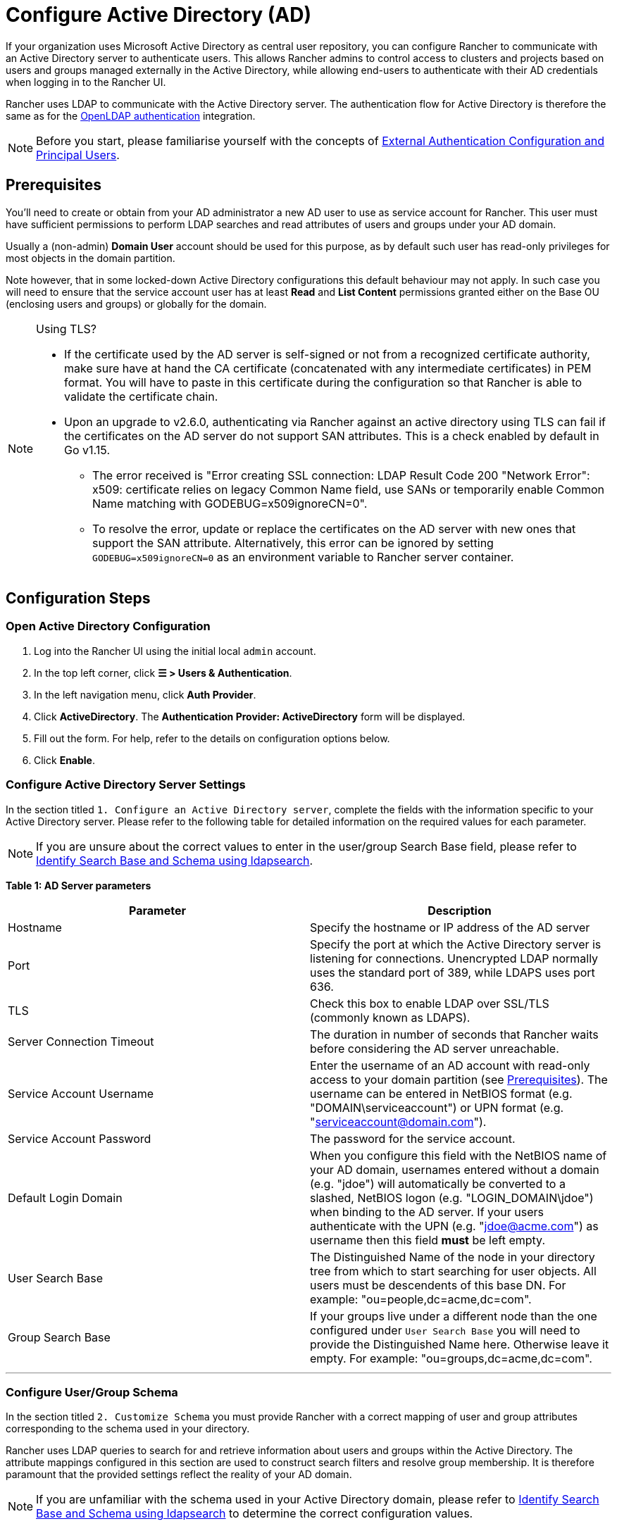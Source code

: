 = Configure Active Directory (AD)

If your organization uses Microsoft Active Directory as central user repository, you can configure Rancher to communicate with an Active Directory server to authenticate users. This allows Rancher admins to control access to clusters and projects based on users and groups managed externally in the Active Directory, while allowing end-users to authenticate with their AD credentials when logging in to the Rancher UI.

Rancher uses LDAP to communicate with the Active Directory server. The authentication flow for Active Directory is therefore the same as for the xref:../configure-openldap/configure-openldap.adoc[OpenLDAP authentication] integration.

[NOTE]
====

Before you start, please familiarise yourself with the concepts of link:authentication-config.adoc#external-authentication-configuration-and-principal-users[External Authentication Configuration and Principal Users].
====


== Prerequisites

You'll need to create or obtain from your AD administrator a new AD user to use as service account for Rancher. This user must have sufficient permissions to perform LDAP searches and read attributes of users and groups under your AD domain.

Usually a (non-admin) *Domain User* account should be used for this purpose, as by default such user has read-only privileges for most objects in the domain partition.

Note however, that in some locked-down Active Directory configurations this default behaviour may not apply. In such case you will need to ensure that the service account user has at least *Read* and *List Content* permissions granted either on the Base OU (enclosing users and groups) or globally for the domain.

[NOTE]
.Using TLS?
====

* If the certificate used by the AD server is self-signed or not from a recognized certificate authority, make sure have at hand the CA certificate (concatenated with any intermediate certificates) in PEM format. You will have to paste in this certificate during the configuration so that Rancher is able to validate the certificate chain.
* Upon an upgrade to v2.6.0, authenticating via Rancher against an active directory using TLS can fail if the certificates on the AD server do not support SAN attributes. This is a check enabled by default in Go v1.15.
 ** The error received is "Error creating SSL connection: LDAP Result Code 200 "Network Error": x509: certificate relies on legacy Common Name field, use SANs or temporarily enable Common Name matching with GODEBUG=x509ignoreCN=0".
 ** To resolve the error, update or replace the certificates on the AD server with new ones that support the SAN attribute. Alternatively, this error can be ignored by setting `GODEBUG=x509ignoreCN=0` as an environment variable to Rancher server container.
====


== Configuration Steps

=== Open Active Directory Configuration

. Log into the Rancher UI using the initial local `admin` account.
. In the top left corner, click *☰ > Users & Authentication*.
. In the left navigation menu, click *Auth Provider*.
. Click *ActiveDirectory*. The *Authentication Provider: ActiveDirectory* form will be displayed.
. Fill out the form. For help, refer to the details on configuration options below.
. Click *Enable*.

=== Configure Active Directory Server Settings

In the section titled `1. Configure an Active Directory server`,   complete the fields with the information specific to your Active Directory server. Please refer to the following table for detailed information on the required values for each parameter.

[NOTE]
====

If you are unsure about the correct values to enter in the  user/group Search Base field, please refer to <<annex-identify-search-base-and-schema-using-ldapsearch,Identify Search Base and Schema using ldapsearch>>.
====


*Table 1: AD Server parameters*

|===
| Parameter | Description

| Hostname
| Specify the hostname or IP address of the AD server

| Port
| Specify the port at which the Active Directory server is listening for connections. Unencrypted LDAP normally uses the standard port of 389, while LDAPS uses port 636.

| TLS
| Check this box to enable LDAP over SSL/TLS (commonly known as LDAPS).

| Server Connection Timeout
| The duration in number of seconds that Rancher waits before considering the AD server unreachable.

| Service Account Username
| Enter the username of an AD account with read-only access to your domain partition (see <<prerequisites,Prerequisites>>). The username can be entered in NetBIOS format (e.g. "DOMAIN\serviceaccount") or UPN format (e.g. "serviceaccount@domain.com").

| Service Account Password
| The password for the service account.

| Default Login Domain
| When you configure this field with the NetBIOS name of your AD domain, usernames entered without a domain (e.g. "jdoe") will automatically be converted to a slashed,  NetBIOS logon (e.g. "LOGIN_DOMAIN\jdoe") when binding to the AD server. If your users authenticate with the UPN (e.g. "jdoe@acme.com") as username then this field *must* be left empty.

| User Search Base
| The Distinguished Name of the node in your directory tree from which to start searching for user objects. All users must be descendents of this base DN. For example: "ou=people,dc=acme,dc=com".

| Group Search Base
| If your groups live under a different node than the one configured under `User Search Base` you will need to provide the Distinguished Name here. Otherwise leave it empty. For example: "ou=groups,dc=acme,dc=com".
|===

'''

=== Configure User/Group Schema

In the section titled `2. Customize Schema` you must provide Rancher with a correct mapping of user and group attributes corresponding to the schema used in your directory.

Rancher uses LDAP queries to search for and retrieve information about users and groups within the Active Directory. The attribute mappings configured in this section are used to construct search filters and resolve group membership. It is therefore paramount that the provided settings reflect the reality of your AD domain.

[NOTE]
====

If you are unfamiliar with the schema used in your Active Directory domain, please refer to <<annex-identify-search-base-and-schema-using-ldapsearch,Identify Search Base and Schema using ldapsearch>> to determine the correct configuration values.
====


==== User Schema

The table below details the parameters for the user schema section configuration.

*Table 2: User schema configuration parameters*

|===
| Parameter | Description

| Object Class
| The name of the object class used for user objects in your domain. If defined, only specify the name of the object class - _don't_ include it in an LDAP wrapper such as &(objectClass=xxxx)

| Username Attribute
| The user attribute whose value is suitable as a display name.

| Login Attribute
| The attribute whose value matches the username part of credentials entered by your users when logging in to Rancher. If your users authenticate with their UPN (e.g. "jdoe@acme.com") as username then this field must normally be set to `userPrincipalName`. Otherwise for the old, NetBIOS-style logon names (e.g. "jdoe") it's usually `sAMAccountName`.

| User Member Attribute
| The attribute containing the groups that a user is a member of.

| Search Attribute
| When a user enters text to add users or groups in the UI, Rancher queries the AD server and attempts to match users by the attributes provided in this setting. Multiple attributes can be specified by separating them with the pipe ("\|") symbol. To match UPN usernames (e.g. jdoe@acme.com) you should usually set the value of this field to `userPrincipalName`.

| Search Filter
| This filter gets applied to the list of users that is searched when Rancher attempts to add users to a site access list or tries to add members to clusters or projects. For example, a user search filter could be `(\|(memberOf=CN=group1,CN=Users,DC=testad,DC=rancher,DC=io)(memberOf=CN=group2,CN=Users,DC=testad,DC=rancher,DC=io))`. Note: If the search filter does not use https://docs.microsoft.com/en-us/windows/win32/adsi/search-filter-syntax[valid AD search syntax,] the list of users will be empty.

| User Enabled Attribute
| The attribute containing an integer value representing a bitwise enumeration of user account flags. Rancher uses this to determine if a user account is disabled. You should normally leave this set to the AD standard `userAccountControl`.

| Disabled Status Bitmask
| This is the value of the `User Enabled Attribute` designating a disabled user account. You should normally leave this set to the default value of "2" as specified in the Microsoft Active Directory schema (see https://docs.microsoft.com/en-us/windows/desktop/adschema/a-useraccountcontrol#remarks[here]).
|===

'''

==== Group Schema

The table below details the parameters for the group schema configuration.

*Table 3: Group schema configuration parameters*

|===
| Parameter | Description

| Object Class
| The name of the object class used for group objects in your domain. If defined, only specify the name of the object class - _don't_ include it in an LDAP wrapper such as &(objectClass=xxxx)

| Name Attribute
| The group attribute whose value is suitable for a display name.

| Group Member User Attribute
| The name of the *user attribute* whose format matches the group members in the `Group Member Mapping Attribute`.

| Group Member Mapping Attribute
| The name of the group attribute containing the members of a group.

| Search Attribute
| Attribute used to construct search filters when adding groups to clusters or projects. See description of user schema `Search Attribute`.

| Search Filter
| This filter gets applied to the list of groups that is searched when Rancher attempts to add groups to a site access list or tries to add groups to clusters or projects. For example, a group search filter could be `(\|(cn=group1)(cn=group2))`. Note: If the search filter does not use https://docs.microsoft.com/en-us/windows/win32/adsi/search-filter-syntax[valid AD search syntax,] the list of groups will be empty.

| Group DN Attribute
| The name of the group attribute whose format matches the values in the user attribute describing a the user's memberships. See  `User Member Attribute`.

| Nested Group Membership
| This settings defines whether Rancher should resolve nested group memberships. Use only if your organization makes use of these nested memberships (i.e., you have groups that contain other groups as members. We advise avoiding nested groups when possible to avoid potential performance issues when there is a large amount of nested memberships).
|===

'''

=== Test Authentication

Once you have completed the configuration, proceed by testing the connection to the AD server *using your AD admin account*. If the test is successful, authentication with the configured Active Directory will be enabled implicitly with the account you test with set as admin.

[NOTE]
====

The AD user pertaining to the credentials entered in this step will be mapped to the local principal account and assigned administrator privileges in Rancher. You should therefore make a conscious decision on which AD account you use to perform this step.
====


. Enter the *username* and *password* for the AD account that should be mapped to the local principal account.
. Click *Authenticate with Active Directory* to finalise the setup.

*Result:*

* Active Directory authentication has been enabled.
* You have been signed into Rancher as administrator using the provided AD credentials.

[NOTE]
====

You will still be able to login using the locally configured `admin` account and password in case of a disruption of LDAP services.
====


== Annex: Identify Search Base and Schema using ldapsearch

In order to successfully configure AD authentication it is crucial that you provide the correct configuration pertaining to the hierarchy and schema of your AD server.

The https://manpages.ubuntu.com/manpages/kinetic/en/man1/ldapsearch.1.html[`ldapsearch`] tool allows you to query your AD server to learn about the schema used for user and group objects.

For the purpose of the example commands provided below we will assume:

* The Active Directory server has a hostname of `ad.acme.com`
* The server is listening for unencrypted connections on port `389`
* The Active Directory domain is `acme`
* You have a valid AD account with the username `jdoe` and password `secret`

=== Identify Search Base

First we will use `ldapsearch` to identify the Distinguished Name (DN) of the parent node(s) for users and groups:

 $ ldapsearch -x -D "acme\jdoe" -w "secret" -p 389 \
 -h ad.acme.com -b "dc=acme,dc=com" -s sub "sAMAccountName=jdoe"

This command performs an LDAP search with the search base set to the domain root (`-b "dc=acme,dc=com"`) and a filter targeting the user account (`sAMAccountNam=jdoe`), returning the attributes for said user:

image::/img/ldapsearch-user.png[]

Since in this case the user's DN is `CN=John Doe,CN=Users,DC=acme,DC=com` [5], we should configure the *User Search Base* with the parent node DN `CN=Users,DC=acme,DC=com`.

Similarly, based on the DN of the group referenced in the *memberOf* attribute [4], the correct value for the *Group Search Base* would be the parent node of that value, i.e., `OU=Groups,DC=acme,DC=com`.

=== Identify User Schema

The output of the above `ldapsearch` query also allows to determine the correct values to use in the user schema configuration:

* `Object Class`: *person* [1]
* `Username Attribute`: *name* [2]
* `Login Attribute`: *sAMAccountName* [3]
* `User Member Attribute`: *memberOf* [4]

[NOTE]
====

If the AD users in our organization were to authenticate with their UPN (e.g. jdoe@acme.com) instead of the short logon name, then we would have to set the `Login Attribute` to *userPrincipalName* instead.
====


[cols=2*]
|===
| We'll also set the `Search Attribute` parameter to **sAMAccountName
| name**. That way users can be added to clusters/projects in the Rancher UI either by entering their username or full name.
|===

=== Identify Group Schema

Next, we'll query one of the groups associated with this user, in this case `CN=examplegroup,OU=Groups,DC=acme,DC=com`:

 $ ldapsearch -x -D "acme\jdoe" -w "secret" -p 389 \
 -h ad.acme.com -b "ou=groups,dc=acme,dc=com" \
 -s sub "CN=examplegroup"

This command will inform us on the attributes used for group objects:

image::/img/ldapsearch-group.png[]

Again, this allows us to determine the correct values to enter in the group schema configuration:

* `Object Class`: *group* [1]
* `Name Attribute`: *name* [2]
* `Group Member Mapping Attribute`: *member* [3]
* `Search Attribute`: *sAMAccountName* [4]

Looking  at the value of the  *member* attribute, we can see that it contains the DN of the referenced user. This  corresponds to the *distinguishedName* attribute in our user object. Accordingly will have to set the value of the `Group Member User Attribute` parameter to this attribute.

In the same way, we can observe that the value in the *memberOf* attribute in the user object corresponds to the *distinguishedName* [5] of the group. We therefore need to set the value for the `Group DN Attribute` parameter to this attribute.

== Annex: Troubleshooting

If you are experiencing issues while testing the connection to the Active Directory server, first double-check the credentials entered for the service account as well as the search base configuration. You may also inspect the Rancher logs to help pinpointing the problem cause. Debug logs may contain more detailed information about the error. Please refer to link:../../../../faq/technical-items.adoc#how-can-i-enable-debug-logging[How can I enable debug logging] in this documentation.
